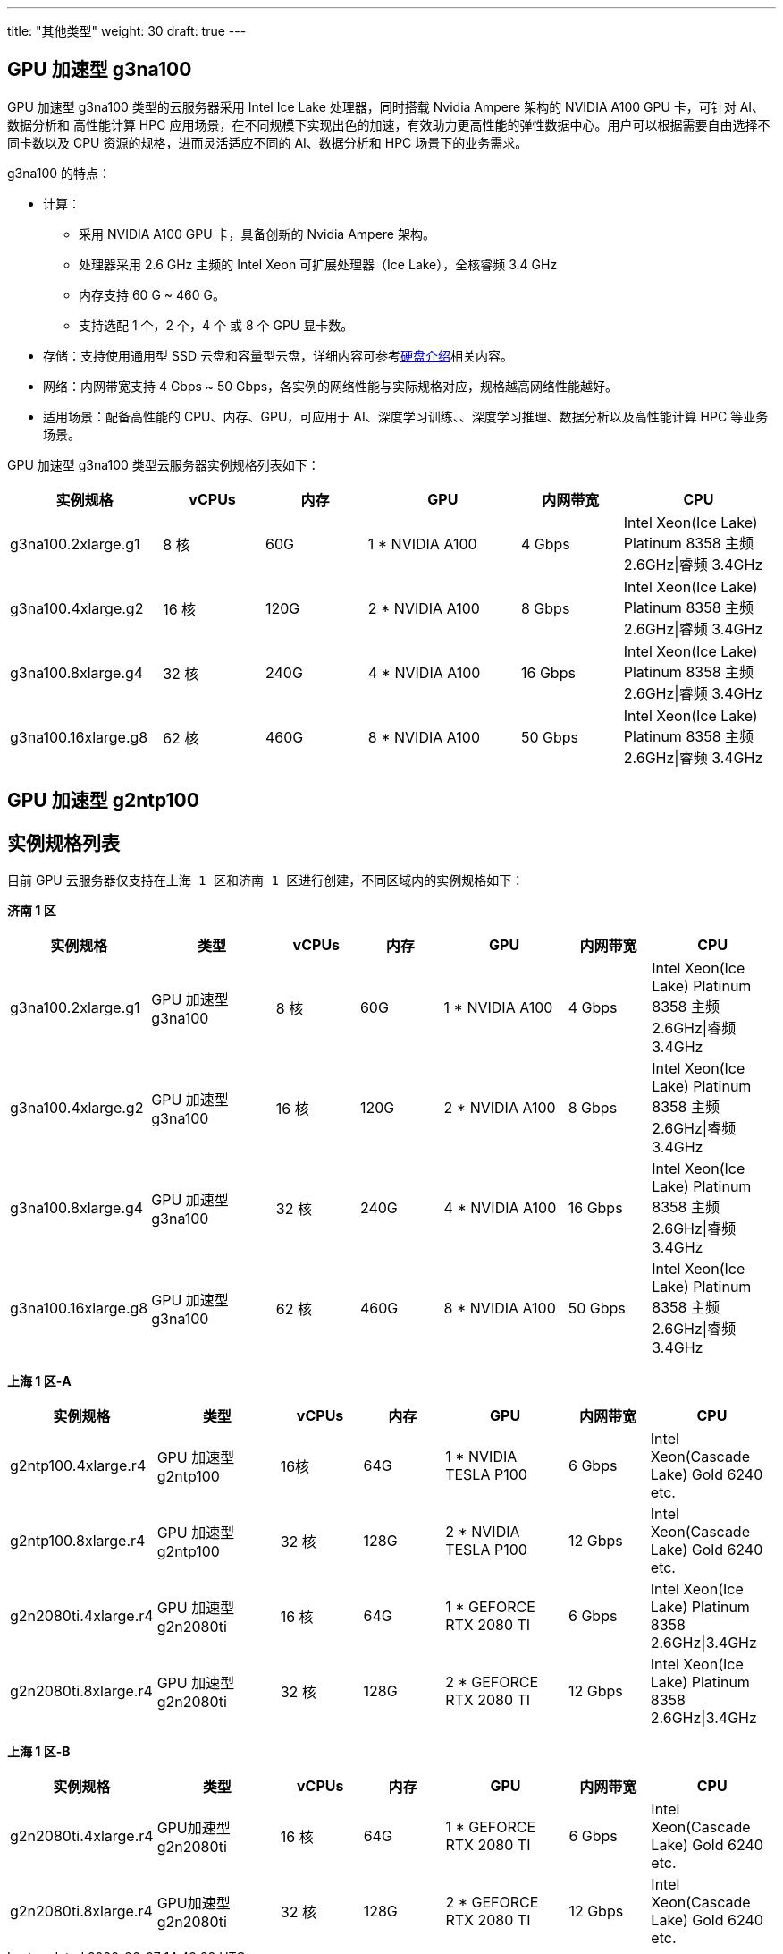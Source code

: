 ---
title: "其他类型"
weight: 30
draft: true
---

== GPU 加速型 g3na100 

GPU 加速型 g3na100 类型的云服务器采用 Intel Ice Lake 处理器，同时搭载 Nvidia Ampere 架构的 NVIDIA A100 GPU 卡，可针对 AI、数据分析和 高性能计算 HPC 应用场景，在不同规模下实现出色的加速，有效助力更高性能的弹性数据中心。用户可以根据需要自由选择不同卡数以及 CPU 资源的规格，进而灵活适应不同的 AI、数据分析和 HPC 场景下的业务需求。

g3na100 的特点：

* 计算： 
** 采用 NVIDIA A100 GPU 卡，具备创新的 Nvidia Ampere 架构。
** 处理器采用 2.6 GHz 主频的 Intel Xeon 可扩展处理器（Ice Lake），全核睿频 3.4 GHz
** 内存支持 60 G ~ 460 G。
** 支持选配 1 个，2 个，4 个 或 8 个 GPU 显卡数。 

* 存储：支持使用通用型 SSD 云盘和容量型云盘，详细内容可参考link:../../../../storage/disk/intro/introduction/#_硬盘类型[硬盘介绍]相关内容。

* 网络：内网带宽支持 4 Gbps ~ 50 Gbps，各实例的网络性能与实际规格对应，规格越高网络性能越好。

* 适用场景：配备高性能的 CPU、内存、GPU，可应用于 AI、深度学习训练、、深度学习推理、数据分析以及高性能计算 HPC 等业务场景。

GPU 加速型 g3na100 类型云服务器实例规格列表如下：

[options="header",cols="3,2,2,3,2,3"]
|===
|实例规格 |vCPUs|内存|GPU|内网带宽|CPU
|g3na100.2xlarge.g1
|8 核
|60G
|1 * NVIDIA A100 
|4 Gbps
|Intel Xeon(Ice Lake) Platinum 8358 主频 2.6GHz\|睿频 3.4GHz

|g3na100.4xlarge.g2
|16 核
|120G
|2 * NVIDIA A100 
|8 Gbps
|Intel Xeon(Ice Lake) Platinum 8358 主频 2.6GHz\|睿频 3.4GHz

|g3na100.8xlarge.g4
|32 核
|240G
|4 * NVIDIA A100 
|16 Gbps
|Intel Xeon(Ice Lake) Platinum 8358 主频 2.6GHz\|睿频 3.4GHz

|g3na100.16xlarge.g8
|62 核
|460G
|8 * NVIDIA A100 
|50 Gbps
|Intel Xeon(Ice Lake) Platinum 8358 主频 2.6GHz\|睿频 3.4GHz
|===


== GPU 加速型 g2ntp100




== 实例规格列表

目前 GPU 云服务器仅支持在``上海 1 区``和``济南 1 区``进行创建，不同区域内的实例规格如下：

*济南 1 区* 
[options="header",cols="3,3,2,2,3,2,3"]
|===
|实例规格 |类型|vCPUs|内存|GPU|内网带宽|CPU
|g3na100.2xlarge.g1
|GPU 加速型 g3na100
|8 核
|60G
|1 * NVIDIA A100 
|4 Gbps
|Intel Xeon(Ice Lake) Platinum 8358 主频 2.6GHz\|睿频 3.4GHz

|g3na100.4xlarge.g2
|GPU 加速型 g3na100
|16 核
|120G
|2 * NVIDIA A100 
|8 Gbps
|Intel Xeon(Ice Lake) Platinum 8358 主频 2.6GHz\|睿频 3.4GHz

|g3na100.8xlarge.g4
|GPU 加速型 g3na100
|32 核
|240G
|4 * NVIDIA A100 
|16 Gbps
|Intel Xeon(Ice Lake) Platinum 8358 主频 2.6GHz\|睿频 3.4GHz

|g3na100.16xlarge.g8
|GPU 加速型 g3na100
|62 核
|460G
|8 * NVIDIA A100 
|50 Gbps
|Intel Xeon(Ice Lake) Platinum 8358 主频 2.6GHz\|睿频 3.4GHz
|===

*上海 1 区-A*

[options="header",cols="3,3,2,2,3,2,3"]
|===
|实例规格 |类型|vCPUs|内存|GPU|内网带宽|CPU
|g2ntp100.4xlarge.r4
|GPU 加速型 g2ntp100
|16核 
|64G
|1 * NVIDIA TESLA P100
|6 Gbps
|Intel Xeon(Cascade Lake) Gold 6240 etc.	

|g2ntp100.8xlarge.r4
|GPU 加速型 g2ntp100
|32 核 
|128G
|2 * NVIDIA TESLA P100
|12 Gbps
|Intel Xeon(Cascade Lake) Gold 6240 etc.

|g2n2080ti.4xlarge.r4
|GPU 加速型 g2n2080ti
|16 核 
|64G
|1 * GEFORCE RTX 2080 TI
|6 Gbps
|Intel Xeon(Ice Lake) Platinum 8358 2.6GHz\|3.4GHz		

|g2n2080ti.8xlarge.r4
|GPU 加速型 g2n2080ti
|32 核 
|128G
|2 * GEFORCE RTX 2080 TI
|12 Gbps
|Intel Xeon(Ice Lake) Platinum 8358 2.6GHz\|3.4GHz
|===

*上海 1 区-B*

[options="header",cols="3,3,2,2,3,2,3"]
|===
|实例规格 |类型|vCPUs|内存|GPU|内网带宽|CPU
|g2n2080ti.4xlarge.r4
|GPU加速型 g2n2080ti
|16 核 
|64G
|1 * GEFORCE RTX 2080 TI
|6 Gbps
|Intel Xeon(Cascade Lake) Gold 6240 etc.	

|g2n2080ti.8xlarge.r4
|GPU加速型 g2n2080ti
|32 核 
|128G
|2 * GEFORCE RTX 2080 TI
|12 Gbps
|Intel Xeon(Cascade Lake) Gold 6240 etc.
|===
